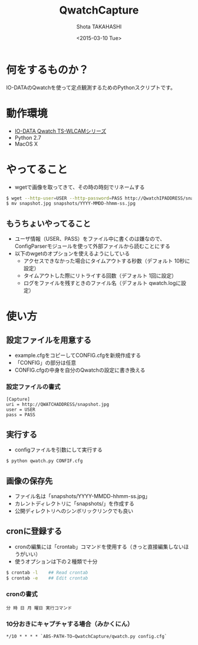 #+TITLE: QwatchCapture
#+DATE: <2015-03-10 Tue>
#+AUTHOR: Shota TAKAHASHI
#+EMAIL: shotakaha@gmail.com
#+OPTIONS: ':nil *:t -:t ::t <:t H:3 \n:nil ^:nil arch:headline
#+OPTIONS: author:t c:nil creator:comment d:(not "LOGBOOK") date:t
#+OPTIONS: e:t email:nil f:t inline:t num:t p:nil pri:nil stat:t
#+OPTIONS: tags:t tasks:t tex:t timestamp:t toc:nil todo:t |:t
#+CREATOR: Emacs 24.4.1 (Org mode 8.2.10)
#+DESCRIPTION:
#+EXCLUDE_TAGS: noexport
#+KEYWORDS:
#+LANGUAGE: ja
#+SELECT_TAGS: export

* 何をするものか？

  IO-DATAのQwatchを使って定点観測するためのPythonスクリプトです。

* 動作環境

  - [[http://www.iodata.jp/product/lancam/lancam/ts-wlcam/][IO-DATA Qwatch TS-WLCAMシリーズ]]
  - Python 2.7
  - MacOS X

* やってること

  - wgetで画像を取ってきて、その時の時刻でリネームする

#+begin_src bash
$ wget --http-user=USER --http-password=PASS http://QwatchIPADDRESS/snapshot.jpg
$ mv snapshot.jpg snapshots/YYYY-MMDD-hhmm-ss.jpg
#+end_src

** もうちょいやってること

   - ユーザ情報（USER、PASS）をファイル中に書くのは嫌なので、ConfigParserモジュールを使って外部ファイルから読むことにする
   - 以下のwgetのオプションを使えるようにしている
     - アクセスできなかった場合にタイムアウトする秒数（デフォルト 10秒に設定）
     - タイムアウトした際にリトライする回数（デフォルト 1回に設定）
     - ログをファイルを残すときのファイル名（デフォルト qwatch.logに設定）

* 使い方

** 設定ファイルを用意する

   - example.cfgをコピーしてCONFIG.cfgを新規作成する
   - 「CONFIG」の部分は任意
   - CONFIG.cfgの中身を自分のQwatchの設定に書き換える

*** 設定ファイルの書式

#+begin_src config
[Capture]
uri = http://QWATCHADDRESS/snapshot.jpg
user = USER
pass = PASS
#+end_src

** 実行する

   - configファイルを引数にして実行する

  #+begin_src bash
  $ python qwatch.py CONFIF.cfg
  #+end_src

** 画像の保存先

   - ファイル名は「snapshots/YYYY-MMDD-hhmm-ss.jpg」
   - カレントディレクトリに「snapshots/」を作成する
   - 公開ディレクトリへのシンボリックリンクでも良い

** cronに登録する

   - cronの編集には「crontab」コマンドを使用する（きっと直接編集しないほうがいい）
   - 使うオプションは下の２種類で十分

#+begin_src bash
$ crontab -l    ## Read crontab
$ crontab -e    ## Edit crontab
#+end_src

*** cronの書式

#+begin_src text
分 時 日 月 曜日 実行コマンド
#+end_src

*** 10分おきにキャプチャする場合（みかくにん）

#+begin_src text
*/10 * * * * `ABS-PATH-TO−QwatchCapture/qwatch.py config.cfg`
#+end_src
